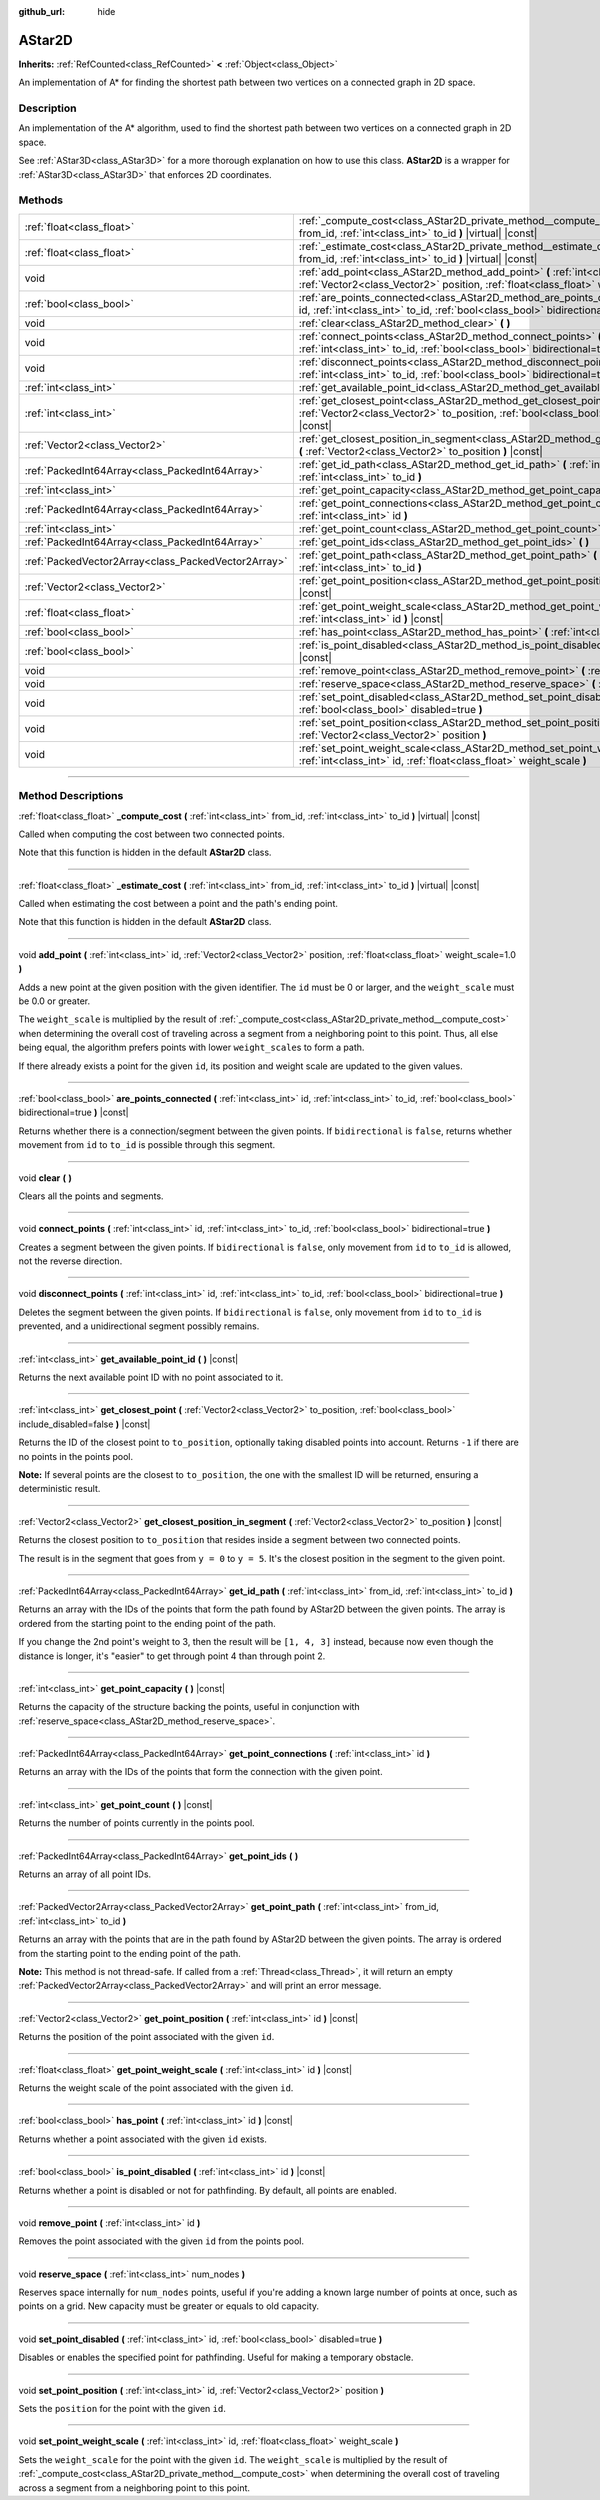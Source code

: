 :github_url: hide

.. DO NOT EDIT THIS FILE!!!
.. Generated automatically from Godot engine sources.
.. Generator: https://github.com/godotengine/godot/tree/master/doc/tools/make_rst.py.
.. XML source: https://github.com/godotengine/godot/tree/master/doc/classes/AStar2D.xml.

.. _class_AStar2D:

AStar2D
=======

**Inherits:** :ref:`RefCounted<class_RefCounted>` **<** :ref:`Object<class_Object>`

An implementation of A\* for finding the shortest path between two vertices on a connected graph in 2D space.

.. rst-class:: classref-introduction-group

Description
-----------

An implementation of the A\* algorithm, used to find the shortest path between two vertices on a connected graph in 2D space.

See :ref:`AStar3D<class_AStar3D>` for a more thorough explanation on how to use this class. **AStar2D** is a wrapper for :ref:`AStar3D<class_AStar3D>` that enforces 2D coordinates.

.. rst-class:: classref-reftable-group

Methods
-------

.. table::
   :widths: auto

   +-----------------------------------------------------+----------------------------------------------------------------------------------------------------------------------------------------------------------------------------------------------+
   | :ref:`float<class_float>`                           | :ref:`_compute_cost<class_AStar2D_private_method__compute_cost>` **(** :ref:`int<class_int>` from_id, :ref:`int<class_int>` to_id **)** |virtual| |const|                                    |
   +-----------------------------------------------------+----------------------------------------------------------------------------------------------------------------------------------------------------------------------------------------------+
   | :ref:`float<class_float>`                           | :ref:`_estimate_cost<class_AStar2D_private_method__estimate_cost>` **(** :ref:`int<class_int>` from_id, :ref:`int<class_int>` to_id **)** |virtual| |const|                                  |
   +-----------------------------------------------------+----------------------------------------------------------------------------------------------------------------------------------------------------------------------------------------------+
   | void                                                | :ref:`add_point<class_AStar2D_method_add_point>` **(** :ref:`int<class_int>` id, :ref:`Vector2<class_Vector2>` position, :ref:`float<class_float>` weight_scale=1.0 **)**                    |
   +-----------------------------------------------------+----------------------------------------------------------------------------------------------------------------------------------------------------------------------------------------------+
   | :ref:`bool<class_bool>`                             | :ref:`are_points_connected<class_AStar2D_method_are_points_connected>` **(** :ref:`int<class_int>` id, :ref:`int<class_int>` to_id, :ref:`bool<class_bool>` bidirectional=true **)** |const| |
   +-----------------------------------------------------+----------------------------------------------------------------------------------------------------------------------------------------------------------------------------------------------+
   | void                                                | :ref:`clear<class_AStar2D_method_clear>` **(** **)**                                                                                                                                         |
   +-----------------------------------------------------+----------------------------------------------------------------------------------------------------------------------------------------------------------------------------------------------+
   | void                                                | :ref:`connect_points<class_AStar2D_method_connect_points>` **(** :ref:`int<class_int>` id, :ref:`int<class_int>` to_id, :ref:`bool<class_bool>` bidirectional=true **)**                     |
   +-----------------------------------------------------+----------------------------------------------------------------------------------------------------------------------------------------------------------------------------------------------+
   | void                                                | :ref:`disconnect_points<class_AStar2D_method_disconnect_points>` **(** :ref:`int<class_int>` id, :ref:`int<class_int>` to_id, :ref:`bool<class_bool>` bidirectional=true **)**               |
   +-----------------------------------------------------+----------------------------------------------------------------------------------------------------------------------------------------------------------------------------------------------+
   | :ref:`int<class_int>`                               | :ref:`get_available_point_id<class_AStar2D_method_get_available_point_id>` **(** **)** |const|                                                                                               |
   +-----------------------------------------------------+----------------------------------------------------------------------------------------------------------------------------------------------------------------------------------------------+
   | :ref:`int<class_int>`                               | :ref:`get_closest_point<class_AStar2D_method_get_closest_point>` **(** :ref:`Vector2<class_Vector2>` to_position, :ref:`bool<class_bool>` include_disabled=false **)** |const|               |
   +-----------------------------------------------------+----------------------------------------------------------------------------------------------------------------------------------------------------------------------------------------------+
   | :ref:`Vector2<class_Vector2>`                       | :ref:`get_closest_position_in_segment<class_AStar2D_method_get_closest_position_in_segment>` **(** :ref:`Vector2<class_Vector2>` to_position **)** |const|                                   |
   +-----------------------------------------------------+----------------------------------------------------------------------------------------------------------------------------------------------------------------------------------------------+
   | :ref:`PackedInt64Array<class_PackedInt64Array>`     | :ref:`get_id_path<class_AStar2D_method_get_id_path>` **(** :ref:`int<class_int>` from_id, :ref:`int<class_int>` to_id **)**                                                                  |
   +-----------------------------------------------------+----------------------------------------------------------------------------------------------------------------------------------------------------------------------------------------------+
   | :ref:`int<class_int>`                               | :ref:`get_point_capacity<class_AStar2D_method_get_point_capacity>` **(** **)** |const|                                                                                                       |
   +-----------------------------------------------------+----------------------------------------------------------------------------------------------------------------------------------------------------------------------------------------------+
   | :ref:`PackedInt64Array<class_PackedInt64Array>`     | :ref:`get_point_connections<class_AStar2D_method_get_point_connections>` **(** :ref:`int<class_int>` id **)**                                                                                |
   +-----------------------------------------------------+----------------------------------------------------------------------------------------------------------------------------------------------------------------------------------------------+
   | :ref:`int<class_int>`                               | :ref:`get_point_count<class_AStar2D_method_get_point_count>` **(** **)** |const|                                                                                                             |
   +-----------------------------------------------------+----------------------------------------------------------------------------------------------------------------------------------------------------------------------------------------------+
   | :ref:`PackedInt64Array<class_PackedInt64Array>`     | :ref:`get_point_ids<class_AStar2D_method_get_point_ids>` **(** **)**                                                                                                                         |
   +-----------------------------------------------------+----------------------------------------------------------------------------------------------------------------------------------------------------------------------------------------------+
   | :ref:`PackedVector2Array<class_PackedVector2Array>` | :ref:`get_point_path<class_AStar2D_method_get_point_path>` **(** :ref:`int<class_int>` from_id, :ref:`int<class_int>` to_id **)**                                                            |
   +-----------------------------------------------------+----------------------------------------------------------------------------------------------------------------------------------------------------------------------------------------------+
   | :ref:`Vector2<class_Vector2>`                       | :ref:`get_point_position<class_AStar2D_method_get_point_position>` **(** :ref:`int<class_int>` id **)** |const|                                                                              |
   +-----------------------------------------------------+----------------------------------------------------------------------------------------------------------------------------------------------------------------------------------------------+
   | :ref:`float<class_float>`                           | :ref:`get_point_weight_scale<class_AStar2D_method_get_point_weight_scale>` **(** :ref:`int<class_int>` id **)** |const|                                                                      |
   +-----------------------------------------------------+----------------------------------------------------------------------------------------------------------------------------------------------------------------------------------------------+
   | :ref:`bool<class_bool>`                             | :ref:`has_point<class_AStar2D_method_has_point>` **(** :ref:`int<class_int>` id **)** |const|                                                                                                |
   +-----------------------------------------------------+----------------------------------------------------------------------------------------------------------------------------------------------------------------------------------------------+
   | :ref:`bool<class_bool>`                             | :ref:`is_point_disabled<class_AStar2D_method_is_point_disabled>` **(** :ref:`int<class_int>` id **)** |const|                                                                                |
   +-----------------------------------------------------+----------------------------------------------------------------------------------------------------------------------------------------------------------------------------------------------+
   | void                                                | :ref:`remove_point<class_AStar2D_method_remove_point>` **(** :ref:`int<class_int>` id **)**                                                                                                  |
   +-----------------------------------------------------+----------------------------------------------------------------------------------------------------------------------------------------------------------------------------------------------+
   | void                                                | :ref:`reserve_space<class_AStar2D_method_reserve_space>` **(** :ref:`int<class_int>` num_nodes **)**                                                                                         |
   +-----------------------------------------------------+----------------------------------------------------------------------------------------------------------------------------------------------------------------------------------------------+
   | void                                                | :ref:`set_point_disabled<class_AStar2D_method_set_point_disabled>` **(** :ref:`int<class_int>` id, :ref:`bool<class_bool>` disabled=true **)**                                               |
   +-----------------------------------------------------+----------------------------------------------------------------------------------------------------------------------------------------------------------------------------------------------+
   | void                                                | :ref:`set_point_position<class_AStar2D_method_set_point_position>` **(** :ref:`int<class_int>` id, :ref:`Vector2<class_Vector2>` position **)**                                              |
   +-----------------------------------------------------+----------------------------------------------------------------------------------------------------------------------------------------------------------------------------------------------+
   | void                                                | :ref:`set_point_weight_scale<class_AStar2D_method_set_point_weight_scale>` **(** :ref:`int<class_int>` id, :ref:`float<class_float>` weight_scale **)**                                      |
   +-----------------------------------------------------+----------------------------------------------------------------------------------------------------------------------------------------------------------------------------------------------+

.. rst-class:: classref-section-separator

----

.. rst-class:: classref-descriptions-group

Method Descriptions
-------------------

.. _class_AStar2D_private_method__compute_cost:

.. rst-class:: classref-method

:ref:`float<class_float>` **_compute_cost** **(** :ref:`int<class_int>` from_id, :ref:`int<class_int>` to_id **)** |virtual| |const|

Called when computing the cost between two connected points.

Note that this function is hidden in the default **AStar2D** class.

.. rst-class:: classref-item-separator

----

.. _class_AStar2D_private_method__estimate_cost:

.. rst-class:: classref-method

:ref:`float<class_float>` **_estimate_cost** **(** :ref:`int<class_int>` from_id, :ref:`int<class_int>` to_id **)** |virtual| |const|

Called when estimating the cost between a point and the path's ending point.

Note that this function is hidden in the default **AStar2D** class.

.. rst-class:: classref-item-separator

----

.. _class_AStar2D_method_add_point:

.. rst-class:: classref-method

void **add_point** **(** :ref:`int<class_int>` id, :ref:`Vector2<class_Vector2>` position, :ref:`float<class_float>` weight_scale=1.0 **)**

Adds a new point at the given position with the given identifier. The ``id`` must be 0 or larger, and the ``weight_scale`` must be 0.0 or greater.

The ``weight_scale`` is multiplied by the result of :ref:`_compute_cost<class_AStar2D_private_method__compute_cost>` when determining the overall cost of traveling across a segment from a neighboring point to this point. Thus, all else being equal, the algorithm prefers points with lower ``weight_scale``\ s to form a path.


.. tabs::

 .. code-tab:: gdscript

    var astar = AStar2D.new()
    astar.add_point(1, Vector2(1, 0), 4) # Adds the point (1, 0) with weight_scale 4 and id 1

 .. code-tab:: csharp

    var astar = new AStar2D();
    astar.AddPoint(1, new Vector2(1, 0), 4); // Adds the point (1, 0) with weight_scale 4 and id 1



If there already exists a point for the given ``id``, its position and weight scale are updated to the given values.

.. rst-class:: classref-item-separator

----

.. _class_AStar2D_method_are_points_connected:

.. rst-class:: classref-method

:ref:`bool<class_bool>` **are_points_connected** **(** :ref:`int<class_int>` id, :ref:`int<class_int>` to_id, :ref:`bool<class_bool>` bidirectional=true **)** |const|

Returns whether there is a connection/segment between the given points. If ``bidirectional`` is ``false``, returns whether movement from ``id`` to ``to_id`` is possible through this segment.

.. rst-class:: classref-item-separator

----

.. _class_AStar2D_method_clear:

.. rst-class:: classref-method

void **clear** **(** **)**

Clears all the points and segments.

.. rst-class:: classref-item-separator

----

.. _class_AStar2D_method_connect_points:

.. rst-class:: classref-method

void **connect_points** **(** :ref:`int<class_int>` id, :ref:`int<class_int>` to_id, :ref:`bool<class_bool>` bidirectional=true **)**

Creates a segment between the given points. If ``bidirectional`` is ``false``, only movement from ``id`` to ``to_id`` is allowed, not the reverse direction.


.. tabs::

 .. code-tab:: gdscript

    var astar = AStar2D.new()
    astar.add_point(1, Vector2(1, 1))
    astar.add_point(2, Vector2(0, 5))
    astar.connect_points(1, 2, false)

 .. code-tab:: csharp

    var astar = new AStar2D();
    astar.AddPoint(1, new Vector2(1, 1));
    astar.AddPoint(2, new Vector2(0, 5));
    astar.ConnectPoints(1, 2, false);



.. rst-class:: classref-item-separator

----

.. _class_AStar2D_method_disconnect_points:

.. rst-class:: classref-method

void **disconnect_points** **(** :ref:`int<class_int>` id, :ref:`int<class_int>` to_id, :ref:`bool<class_bool>` bidirectional=true **)**

Deletes the segment between the given points. If ``bidirectional`` is ``false``, only movement from ``id`` to ``to_id`` is prevented, and a unidirectional segment possibly remains.

.. rst-class:: classref-item-separator

----

.. _class_AStar2D_method_get_available_point_id:

.. rst-class:: classref-method

:ref:`int<class_int>` **get_available_point_id** **(** **)** |const|

Returns the next available point ID with no point associated to it.

.. rst-class:: classref-item-separator

----

.. _class_AStar2D_method_get_closest_point:

.. rst-class:: classref-method

:ref:`int<class_int>` **get_closest_point** **(** :ref:`Vector2<class_Vector2>` to_position, :ref:`bool<class_bool>` include_disabled=false **)** |const|

Returns the ID of the closest point to ``to_position``, optionally taking disabled points into account. Returns ``-1`` if there are no points in the points pool.

\ **Note:** If several points are the closest to ``to_position``, the one with the smallest ID will be returned, ensuring a deterministic result.

.. rst-class:: classref-item-separator

----

.. _class_AStar2D_method_get_closest_position_in_segment:

.. rst-class:: classref-method

:ref:`Vector2<class_Vector2>` **get_closest_position_in_segment** **(** :ref:`Vector2<class_Vector2>` to_position **)** |const|

Returns the closest position to ``to_position`` that resides inside a segment between two connected points.


.. tabs::

 .. code-tab:: gdscript

    var astar = AStar2D.new()
    astar.add_point(1, Vector2(0, 0))
    astar.add_point(2, Vector2(0, 5))
    astar.connect_points(1, 2)
    var res = astar.get_closest_position_in_segment(Vector2(3, 3)) # Returns (0, 3)

 .. code-tab:: csharp

    var astar = new AStar2D();
    astar.AddPoint(1, new Vector2(0, 0));
    astar.AddPoint(2, new Vector2(0, 5));
    astar.ConnectPoints(1, 2);
    Vector2 res = astar.GetClosestPositionInSegment(new Vector2(3, 3)); // Returns (0, 3)



The result is in the segment that goes from ``y = 0`` to ``y = 5``. It's the closest position in the segment to the given point.

.. rst-class:: classref-item-separator

----

.. _class_AStar2D_method_get_id_path:

.. rst-class:: classref-method

:ref:`PackedInt64Array<class_PackedInt64Array>` **get_id_path** **(** :ref:`int<class_int>` from_id, :ref:`int<class_int>` to_id **)**

Returns an array with the IDs of the points that form the path found by AStar2D between the given points. The array is ordered from the starting point to the ending point of the path.


.. tabs::

 .. code-tab:: gdscript

    var astar = AStar2D.new()
    astar.add_point(1, Vector2(0, 0))
    astar.add_point(2, Vector2(0, 1), 1) # Default weight is 1
    astar.add_point(3, Vector2(1, 1))
    astar.add_point(4, Vector2(2, 0))
    
    astar.connect_points(1, 2, false)
    astar.connect_points(2, 3, false)
    astar.connect_points(4, 3, false)
    astar.connect_points(1, 4, false)
    
    var res = astar.get_id_path(1, 3) # Returns [1, 2, 3]

 .. code-tab:: csharp

    var astar = new AStar2D();
    astar.AddPoint(1, new Vector2(0, 0));
    astar.AddPoint(2, new Vector2(0, 1), 1); // Default weight is 1
    astar.AddPoint(3, new Vector2(1, 1));
    astar.AddPoint(4, new Vector2(2, 0));
    
    astar.ConnectPoints(1, 2, false);
    astar.ConnectPoints(2, 3, false);
    astar.ConnectPoints(4, 3, false);
    astar.ConnectPoints(1, 4, false);
    int[] res = astar.GetIdPath(1, 3); // Returns [1, 2, 3]



If you change the 2nd point's weight to 3, then the result will be ``[1, 4, 3]`` instead, because now even though the distance is longer, it's "easier" to get through point 4 than through point 2.

.. rst-class:: classref-item-separator

----

.. _class_AStar2D_method_get_point_capacity:

.. rst-class:: classref-method

:ref:`int<class_int>` **get_point_capacity** **(** **)** |const|

Returns the capacity of the structure backing the points, useful in conjunction with :ref:`reserve_space<class_AStar2D_method_reserve_space>`.

.. rst-class:: classref-item-separator

----

.. _class_AStar2D_method_get_point_connections:

.. rst-class:: classref-method

:ref:`PackedInt64Array<class_PackedInt64Array>` **get_point_connections** **(** :ref:`int<class_int>` id **)**

Returns an array with the IDs of the points that form the connection with the given point.


.. tabs::

 .. code-tab:: gdscript

    var astar = AStar2D.new()
    astar.add_point(1, Vector2(0, 0))
    astar.add_point(2, Vector2(0, 1))
    astar.add_point(3, Vector2(1, 1))
    astar.add_point(4, Vector2(2, 0))
    
    astar.connect_points(1, 2, true)
    astar.connect_points(1, 3, true)
    
    var neighbors = astar.get_point_connections(1) # Returns [2, 3]

 .. code-tab:: csharp

    var astar = new AStar2D();
    astar.AddPoint(1, new Vector2(0, 0));
    astar.AddPoint(2, new Vector2(0, 1));
    astar.AddPoint(3, new Vector2(1, 1));
    astar.AddPoint(4, new Vector2(2, 0));
    
    astar.ConnectPoints(1, 2, true);
    astar.ConnectPoints(1, 3, true);
    
    int[] neighbors = astar.GetPointConnections(1); // Returns [2, 3]



.. rst-class:: classref-item-separator

----

.. _class_AStar2D_method_get_point_count:

.. rst-class:: classref-method

:ref:`int<class_int>` **get_point_count** **(** **)** |const|

Returns the number of points currently in the points pool.

.. rst-class:: classref-item-separator

----

.. _class_AStar2D_method_get_point_ids:

.. rst-class:: classref-method

:ref:`PackedInt64Array<class_PackedInt64Array>` **get_point_ids** **(** **)**

Returns an array of all point IDs.

.. rst-class:: classref-item-separator

----

.. _class_AStar2D_method_get_point_path:

.. rst-class:: classref-method

:ref:`PackedVector2Array<class_PackedVector2Array>` **get_point_path** **(** :ref:`int<class_int>` from_id, :ref:`int<class_int>` to_id **)**

Returns an array with the points that are in the path found by AStar2D between the given points. The array is ordered from the starting point to the ending point of the path.

\ **Note:** This method is not thread-safe. If called from a :ref:`Thread<class_Thread>`, it will return an empty :ref:`PackedVector2Array<class_PackedVector2Array>` and will print an error message.

.. rst-class:: classref-item-separator

----

.. _class_AStar2D_method_get_point_position:

.. rst-class:: classref-method

:ref:`Vector2<class_Vector2>` **get_point_position** **(** :ref:`int<class_int>` id **)** |const|

Returns the position of the point associated with the given ``id``.

.. rst-class:: classref-item-separator

----

.. _class_AStar2D_method_get_point_weight_scale:

.. rst-class:: classref-method

:ref:`float<class_float>` **get_point_weight_scale** **(** :ref:`int<class_int>` id **)** |const|

Returns the weight scale of the point associated with the given ``id``.

.. rst-class:: classref-item-separator

----

.. _class_AStar2D_method_has_point:

.. rst-class:: classref-method

:ref:`bool<class_bool>` **has_point** **(** :ref:`int<class_int>` id **)** |const|

Returns whether a point associated with the given ``id`` exists.

.. rst-class:: classref-item-separator

----

.. _class_AStar2D_method_is_point_disabled:

.. rst-class:: classref-method

:ref:`bool<class_bool>` **is_point_disabled** **(** :ref:`int<class_int>` id **)** |const|

Returns whether a point is disabled or not for pathfinding. By default, all points are enabled.

.. rst-class:: classref-item-separator

----

.. _class_AStar2D_method_remove_point:

.. rst-class:: classref-method

void **remove_point** **(** :ref:`int<class_int>` id **)**

Removes the point associated with the given ``id`` from the points pool.

.. rst-class:: classref-item-separator

----

.. _class_AStar2D_method_reserve_space:

.. rst-class:: classref-method

void **reserve_space** **(** :ref:`int<class_int>` num_nodes **)**

Reserves space internally for ``num_nodes`` points, useful if you're adding a known large number of points at once, such as points on a grid. New capacity must be greater or equals to old capacity.

.. rst-class:: classref-item-separator

----

.. _class_AStar2D_method_set_point_disabled:

.. rst-class:: classref-method

void **set_point_disabled** **(** :ref:`int<class_int>` id, :ref:`bool<class_bool>` disabled=true **)**

Disables or enables the specified point for pathfinding. Useful for making a temporary obstacle.

.. rst-class:: classref-item-separator

----

.. _class_AStar2D_method_set_point_position:

.. rst-class:: classref-method

void **set_point_position** **(** :ref:`int<class_int>` id, :ref:`Vector2<class_Vector2>` position **)**

Sets the ``position`` for the point with the given ``id``.

.. rst-class:: classref-item-separator

----

.. _class_AStar2D_method_set_point_weight_scale:

.. rst-class:: classref-method

void **set_point_weight_scale** **(** :ref:`int<class_int>` id, :ref:`float<class_float>` weight_scale **)**

Sets the ``weight_scale`` for the point with the given ``id``. The ``weight_scale`` is multiplied by the result of :ref:`_compute_cost<class_AStar2D_private_method__compute_cost>` when determining the overall cost of traveling across a segment from a neighboring point to this point.

.. |virtual| replace:: :abbr:`virtual (This method should typically be overridden by the user to have any effect.)`
.. |const| replace:: :abbr:`const (This method has no side effects. It doesn't modify any of the instance's member variables.)`
.. |vararg| replace:: :abbr:`vararg (This method accepts any number of arguments after the ones described here.)`
.. |constructor| replace:: :abbr:`constructor (This method is used to construct a type.)`
.. |static| replace:: :abbr:`static (This method doesn't need an instance to be called, so it can be called directly using the class name.)`
.. |operator| replace:: :abbr:`operator (This method describes a valid operator to use with this type as left-hand operand.)`
.. |bitfield| replace:: :abbr:`BitField (This value is an integer composed as a bitmask of the following flags.)`
